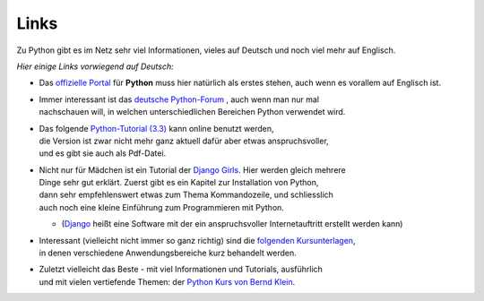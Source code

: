 
.. index:: Links

.. _links:

#####
Links
#####

Zu Python gibt es im Netz sehr viel Informationen,
vieles auf Deutsch und noch viel mehr auf Englisch.

*Hier einige Links vorwiegend auf Deutsch:*

* Das `offizielle Portal <https://www.python.org/>`_ 
  für **Python** muss hier natürlich als erstes stehen, auch wenn es vorallem auf Englisch ist.
* | Immer interessant ist das `deutsche Python-Forum <https://www.python-forum.de/>`_ , auch wenn man nur mal
  | nachschauen will, in welchen unterschiedlichen Bereichen Python verwendet wird.
* | Das folgende `Python-Tutorial (3.3) <https://py-tutorial-de.readthedocs.io>`_ kann online benutzt werden,
  | die Version ist zwar nicht mehr ganz aktuell dafür aber etwas anspruchsvoller,
  | und es gibt sie auch als Pdf-Datei.
* | Nicht nur für Mädchen ist ein Tutorial der `Django Girls <https://tutorial.djangogirls.org/de/>`_. Hier werden gleich mehrere
  | Dinge sehr gut erklärt.  Zuerst gibt es ein Kapitel zur Installation von Python, 
  | dann sehr empfehlenswert etwas zum Thema Kommandozeile, und schliesslich
  | auch noch eine kleine Einführung zum Programmieren mit Python.

  * (`Django <https://de.wikipedia.org/wiki/Django_(Framework)>`_ heißt eine Software mit der ein anspruchsvoller Internetauftritt erstellt werden kann)

* | Interessant (vielleicht nicht immer so ganz richtig) sind die `folgenden Kursunterlagen <https://www.python-lernen.de>`_,
  | in denen verschiedene Anwendungsbereiche kurz behandelt werden.
* | Zuletzt vielleicht das Beste - mit viel Informationen und Tutorials, ausführlich
  | und mit vielen vertiefende Themen: der `Python Kurs von Bernd Klein <https://www.python-kurs.eu>`_.
